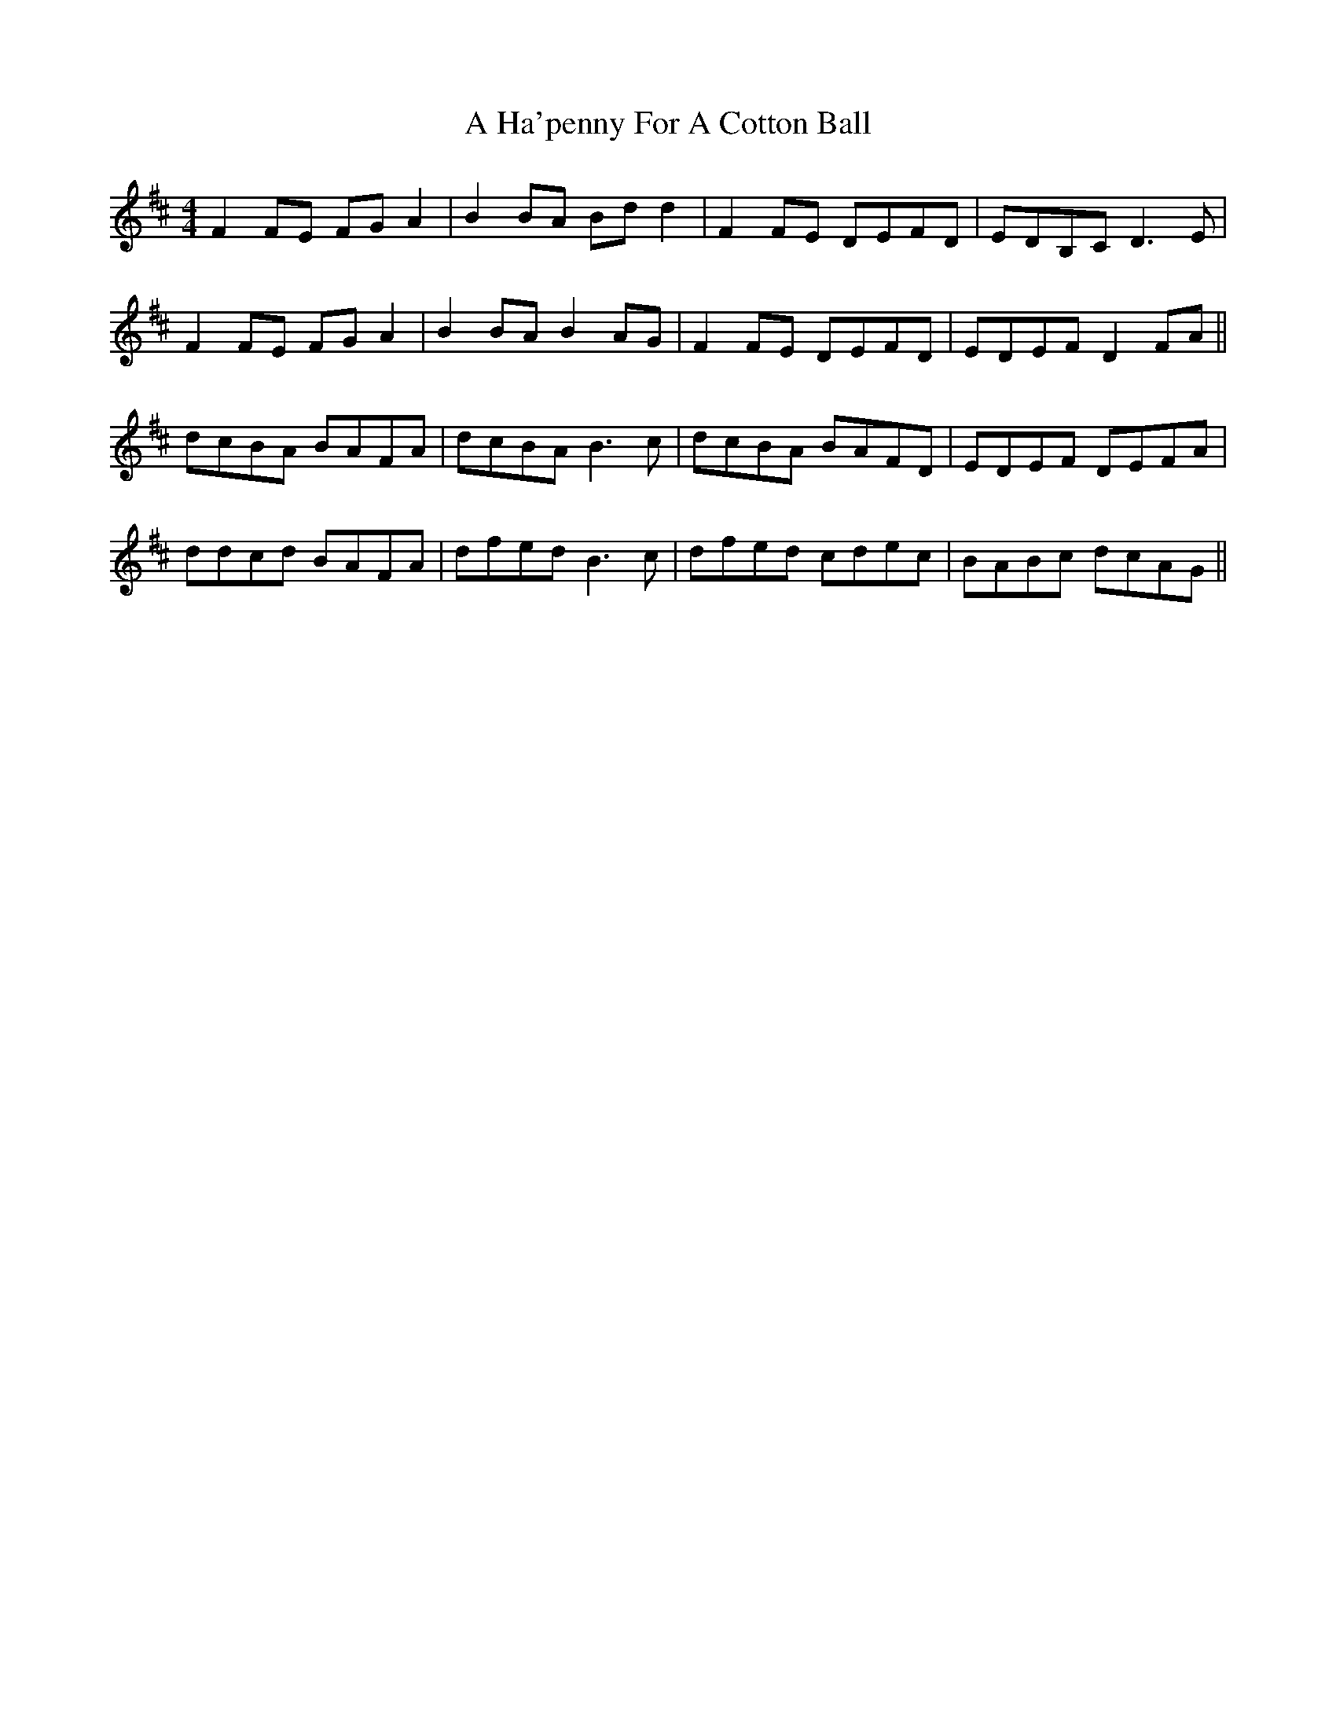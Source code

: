 X: 221
T: A Ha'penny For A Cotton Ball
R: reel
M: 4/4
K: Dmajor
F2FE FGA2|B2BA Bdd2|F2FE DEFD|EDB,C D3E|
F2FE FGA2|B2BA B2AG|F2FE DEFD|EDEF D2FA||
dcBA BAFA|dcBA B3c|dcBA BAFD|EDEF DEFA|
ddcd BAFA|dfed B3c|dfed cdec|BABc dcAG||

